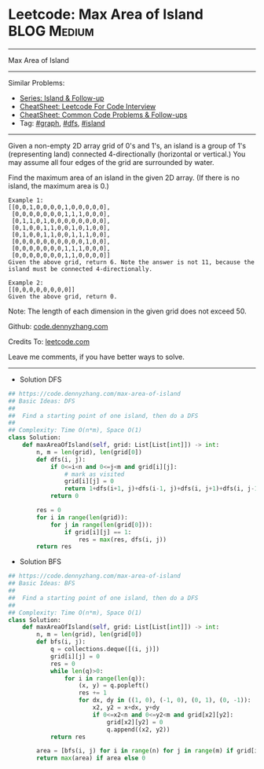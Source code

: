 * Leetcode: Max Area of Island                                              :BLOG:Medium:
#+STARTUP: showeverything
#+OPTIONS: toc:nil \n:t ^:nil creator:nil d:nil
:PROPERTIES:
:type:     graph, dfs, island
:END:
---------------------------------------------------------------------
Max Area of Island
---------------------------------------------------------------------
#+BEGIN_HTML
<a href="https://github.com/dennyzhang/code.dennyzhang.com/tree/master/problems/max-area-of-island"><img align="right" width="200" height="183" src="https://www.dennyzhang.com/wp-content/uploads/denny/watermark/github.png" /></a>
#+END_HTML
Similar Problems:
- [[https://code.dennyzhang.com/followup-island][Series: Island & Follow-up]]
- [[https://cheatsheet.dennyzhang.com/cheatsheet-leetcode-A4][CheatSheet: Leetcode For Code Interview]]
- [[https://cheatsheet.dennyzhang.com/cheatsheet-followup-A4][CheatSheet: Common Code Problems & Follow-ups]]
- Tag: [[https://code.dennyzhang.com/review-graph][#graph]], [[https://code.dennyzhang.com/review-dfs][#dfs]], [[https://code.dennyzhang.com/tag/island][#island]]
---------------------------------------------------------------------
Given a non-empty 2D array grid of 0's and 1's, an island is a group of 1's (representing land) connected 4-directionally (horizontal or vertical.) You may assume all four edges of the grid are surrounded by water.

Find the maximum area of an island in the given 2D array. (If there is no island, the maximum area is 0.)
#+BEGIN_EXAMPLE
Example 1:
[[0,0,1,0,0,0,0,1,0,0,0,0,0],
 [0,0,0,0,0,0,0,1,1,1,0,0,0],
 [0,1,1,0,1,0,0,0,0,0,0,0,0],
 [0,1,0,0,1,1,0,0,1,0,1,0,0],
 [0,1,0,0,1,1,0,0,1,1,1,0,0],
 [0,0,0,0,0,0,0,0,0,0,1,0,0],
 [0,0,0,0,0,0,0,1,1,1,0,0,0],
 [0,0,0,0,0,0,0,1,1,0,0,0,0]]
Given the above grid, return 6. Note the answer is not 11, because the island must be connected 4-directionally.
#+END_EXAMPLE

#+BEGIN_EXAMPLE
Example 2:
[[0,0,0,0,0,0,0,0]]
Given the above grid, return 0.
#+END_EXAMPLE
Note: The length of each dimension in the given grid does not exceed 50.

Github: [[https://github.com/dennyzhang/code.dennyzhang.com/tree/master/problems/max-area-of-island][code.dennyzhang.com]]

Credits To: [[https://leetcode.com/problems/max-area-of-island/description/][leetcode.com]]

Leave me comments, if you have better ways to solve.
---------------------------------------------------------------------
- Solution DFS
#+BEGIN_SRC python
## https://code.dennyzhang.com/max-area-of-island
## Basic Ideas: DFS
##
##  Find a starting point of one island, then do a DFS
##
## Complexity: Time O(n*m), Space O(1)
class Solution:
    def maxAreaOfIsland(self, grid: List[List[int]]) -> int:
        n, m = len(grid), len(grid[0])
        def dfs(i, j):
            if 0<=i<n and 0<=j<m and grid[i][j]:
                # mark as visited
                grid[i][j] = 0
                return 1+dfs(i+1, j)+dfs(i-1, j)+dfs(i, j+1)+dfs(i, j-1)
            return 0

        res = 0
        for i in range(len(grid)):
            for j in range(len(grid[0])):
                if grid[i][j] == 1:
                    res = max(res, dfs(i, j))
        return res
#+END_SRC

- Solution BFS
#+BEGIN_SRC python
## https://code.dennyzhang.com/max-area-of-island
## Basic Ideas: BFS
##
##  Find a starting point of one island, then do a DFS
##
## Complexity: Time O(n*m), Space O(1)
class Solution:
    def maxAreaOfIsland(self, grid: List[List[int]]) -> int:
        n, m = len(grid), len(grid[0])
        def bfs(i, j):
            q = collections.deque([(i, j)])
            grid[i][j] = 0
            res = 0
            while len(q)>0:
                for i in range(len(q)):
                    (x, y) = q.popleft()
                    res += 1
                    for dx, dy in ((1, 0), (-1, 0), (0, 1), (0, -1)):
                        x2, y2 = x+dx, y+dy
                        if 0<=x2<n and 0<=y2<m and grid[x2][y2]:
                            grid[x2][y2] = 0
                            q.append((x2, y2))
            return res

        area = [bfs(i, j) for i in range(n) for j in range(m) if grid[i][j]]
        return max(area) if area else 0
#+END_SRC

#+BEGIN_HTML
<div style="overflow: hidden;">
<div style="float: left; padding: 5px"> <a href="https://www.linkedin.com/in/dennyzhang001"><img src="https://www.dennyzhang.com/wp-content/uploads/sns/linkedin.png" alt="linkedin" /></a></div>
<div style="float: left; padding: 5px"><a href="https://github.com/dennyzhang"><img src="https://www.dennyzhang.com/wp-content/uploads/sns/github.png" alt="github" /></a></div>
<div style="float: left; padding: 5px"><a href="https://www.dennyzhang.com/slack" target="_blank" rel="nofollow"><img src="https://www.dennyzhang.com/wp-content/uploads/sns/slack.png" alt="slack"/></a></div>
</div>
#+END_HTML
